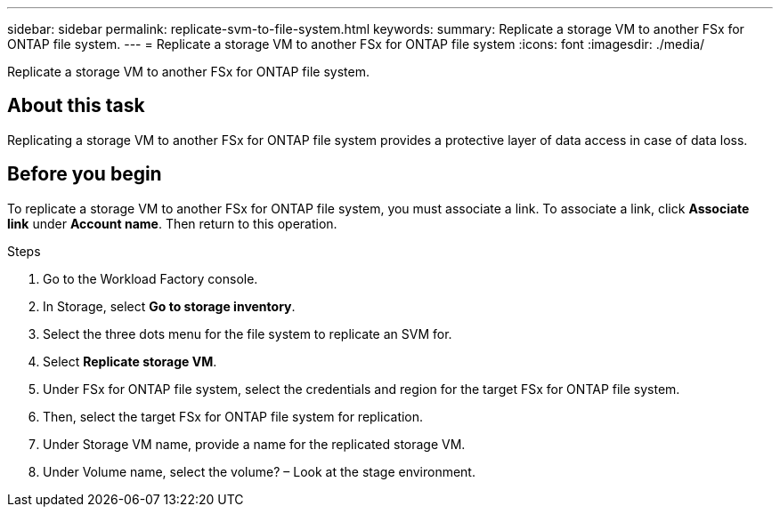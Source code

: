 ---
sidebar: sidebar
permalink: replicate-svm-to-file-system.html
keywords: 
summary: Replicate a storage VM to another FSx for ONTAP file system. 
---
= Replicate a storage VM to another FSx for ONTAP file system
:icons: font
:imagesdir: ./media/

[.lead]
Replicate a storage VM to another FSx for ONTAP file system. 

== About this task
Replicating a storage VM to another FSx for ONTAP file system provides a protective layer of data access in case of data loss. 

== Before you begin
To replicate a storage VM to another FSx for ONTAP file system, you must associate a link. To associate a link, click *Associate link* under *Account name*. Then return to this operation. 

.Steps
. Go to the Workload Factory console. 
. In Storage, select *Go to storage inventory*. 
. Select the three dots menu for the file system to replicate an SVM for.
. Select *Replicate storage VM*. 
. Under FSx for ONTAP file system, select the credentials and region for the target FSx for ONTAP file system. 
. Then, select the target FSx for ONTAP file system for replication. 
. Under Storage VM name, provide a name for the replicated storage VM. 
. Under Volume name, select the volume? – Look at the stage environment.


